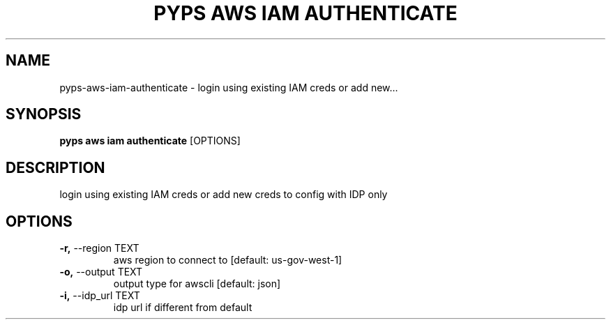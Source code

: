 .TH "PYPS AWS IAM AUTHENTICATE" "1" "2023-03-21" "1.0.0" "pyps aws iam authenticate Manual"
.SH NAME
pyps\-aws\-iam\-authenticate \- login using existing IAM creds or add new...
.SH SYNOPSIS
.B pyps aws iam authenticate
[OPTIONS]
.SH DESCRIPTION
login using existing IAM creds or add new creds to config with IDP only
.SH OPTIONS
.TP
\fB\-r,\fP \-\-region TEXT
aws region to connect to  [default: us-gov-west-1]
.TP
\fB\-o,\fP \-\-output TEXT
output type for awscli  [default: json]
.TP
\fB\-i,\fP \-\-idp_url TEXT
idp url if different from default
